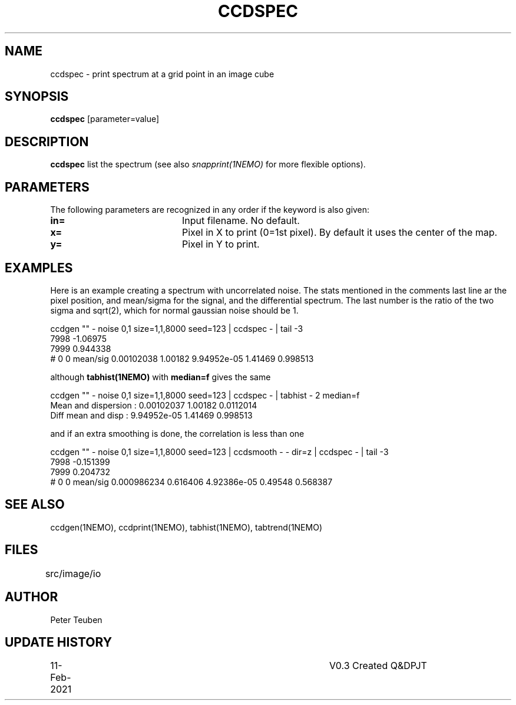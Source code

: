 .TH CCDSPEC 1NEMO "11 February 2021"
.SH NAME
ccdspec \- print spectrum at a grid point in an image cube
.SH SYNOPSIS
\fBccdspec\fP [parameter=value]
.SH DESCRIPTION
\fBccdspec\fP list the spectrum (see also \fIsnapprint(1NEMO)\fP for
more flexible options). 
.SH PARAMETERS
The following parameters are recognized in any order if the keyword
is also given:
.TP 20
\fBin=\fP
Input filename. No default.
.TP
\fBx=\fP
Pixel in X to print (0=1st pixel). By default it uses the center of the map.
.TP
\fBy=\fP
Pixel in Y to print.
.SH EXAMPLES
Here is an example creating a spectrum with uncorrelated noise.
The stats mentioned in the comments
last line ar the pixel position, and mean/sigma for the signal, and
the differential spectrum. The last number is the
ratio of the two sigma and sqrt(2), which for normal gaussian noise should be 1.
.nf

ccdgen "" - noise 0,1 size=1,1,8000 seed=123 |  ccdspec - | tail -3
7998 -1.06975
7999 0.944338
# 0 0 mean/sig  0.00102038 1.00182    9.94952e-05 1.41469   0.998513

.fi
although \fPtabhist(1NEMO)\fP with \fBmedian=f\fP gives the same
.nf

ccdgen "" - noise 0,1 size=1,1,8000 seed=123 |  ccdspec - | tabhist - 2  median=f
Mean and dispersion  : 0.00102037 1.00182 0.0112014
Diff mean and disp   : 9.94952e-05 1.41469 0.998513

.fi
and if an extra smoothing is done, the correlation is less than one
.nf

ccdgen "" - noise 0,1 size=1,1,8000 seed=123 | ccdsmooth - - dir=z | ccdspec - | tail -3
7998 -0.151399
7999 0.204732
# 0 0 mean/sig  0.000986234 0.616406    4.92386e-05 0.49548   0.568387

.fi
.SH SEE ALSO
ccdgen(1NEMO), ccdprint(1NEMO), tabhist(1NEMO), tabtrend(1NEMO)
.SH FILES
src/image/io	
.SH AUTHOR
Peter Teuben
.SH UPDATE HISTORY
.nf
.ta +1.0i +4.0i
11-Feb-2021	V0.3 Created Q&D	PJT
.fi

